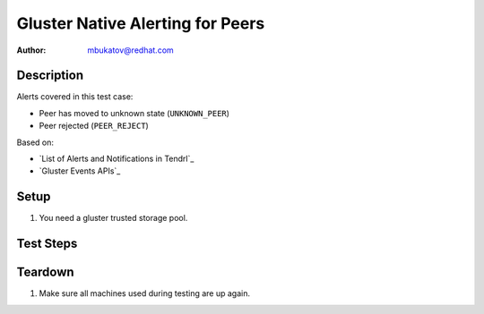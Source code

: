 Gluster Native Alerting for Peers
*********************************

:author: mbukatov@redhat.com

Description
===========

Alerts covered in this test case:

* Peer has moved to unknown state (``UNKNOWN_PEER``)
* Peer rejected (``PEER_REJECT``)

Based on:

* `List of Alerts and Notifications in Tendrl`_
* `Gluster Events APIs`_

Setup
=====

#. You need a gluster trusted storage pool.

Test Steps
==========

.. test_action::
   :step:
       TODO: figure out how to invoke ``UNKNOWN_PEER`` event
   :result:

.. test_action::
   :step:
       TODO: figure out how to invoke ``PEER_REJECT`` event
   :result:

Teardown
========

#. Make sure all machines used during testing are up again.
